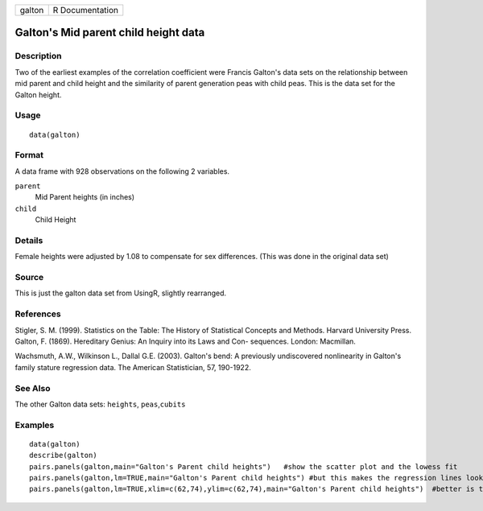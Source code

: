 +----------+-------------------+
| galton   | R Documentation   |
+----------+-------------------+

Galton's Mid parent child height data
-------------------------------------

Description
~~~~~~~~~~~

Two of the earliest examples of the correlation coefficient were Francis
Galton's data sets on the relationship between mid parent and child
height and the similarity of parent generation peas with child peas.
This is the data set for the Galton height.

Usage
~~~~~

::

    data(galton)

Format
~~~~~~

A data frame with 928 observations on the following 2 variables.

``parent``
    Mid Parent heights (in inches)

``child``
    Child Height

Details
~~~~~~~

Female heights were adjusted by 1.08 to compensate for sex differences.
(This was done in the original data set)

Source
~~~~~~

This is just the galton data set from UsingR, slightly rearranged.

References
~~~~~~~~~~

Stigler, S. M. (1999). Statistics on the Table: The History of
Statistical Concepts and Methods. Harvard University Press. Galton, F.
(1869). Hereditary Genius: An Inquiry into its Laws and Con- sequences.
London: Macmillan.

Wachsmuth, A.W., Wilkinson L., Dallal G.E. (2003). Galton's bend: A
previously undiscovered nonlinearity in Galton's family stature
regression data. The American Statistician, 57, 190-1922.

See Also
~~~~~~~~

The other Galton data sets: ``heights``, ``peas``,\ ``cubits``

Examples
~~~~~~~~

::

    data(galton)
    describe(galton)
    pairs.panels(galton,main="Galton's Parent child heights")   #show the scatter plot and the lowess fit 
    pairs.panels(galton,lm=TRUE,main="Galton's Parent child heights") #but this makes the regression lines look the same
    pairs.panels(galton,lm=TRUE,xlim=c(62,74),ylim=c(62,74),main="Galton's Parent child heights")  #better is to scale them 


